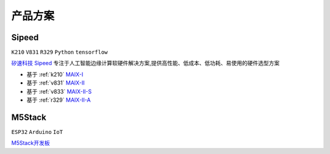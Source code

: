 
.. _product:

产品方案
===============

.. _sipeed:

Sipeed
---------------
``K210`` ``V831`` ``R329`` ``Python`` ``tensorflow``

`矽速科技 Sipeed <https://www.sipeed.com/>`_ 专注于人工智能边缘计算软硬件解决方案,提供高性能、低成本、低功耗、易使用的硬件选型方案

* 基于 :ref:`k210` `MAIX-I <https://wiki.sipeed.com/hardware/zh/maix/index.html>`_
* 基于 :ref:`v831` `MAIX-II <https://wiki.sipeed.com/hardware/zh/maixII/index.html>`_
* 基于 :ref:`v833` `MAIX-II-S <https://wiki.sipeed.com/hardware/zh/maixII/M2S/V833.html>`_
* 基于 :ref:`r329` `MAIX-II-A <https://wiki.sipeed.com/hardware/zh/maixII/M2A/maixsense.html>`_

.. _m5stack:

M5Stack
---------------
``ESP32`` ``Arduino`` ``IoT``

`M5Stack开发板 <https://m5stack.com/zh-cn/>`_

